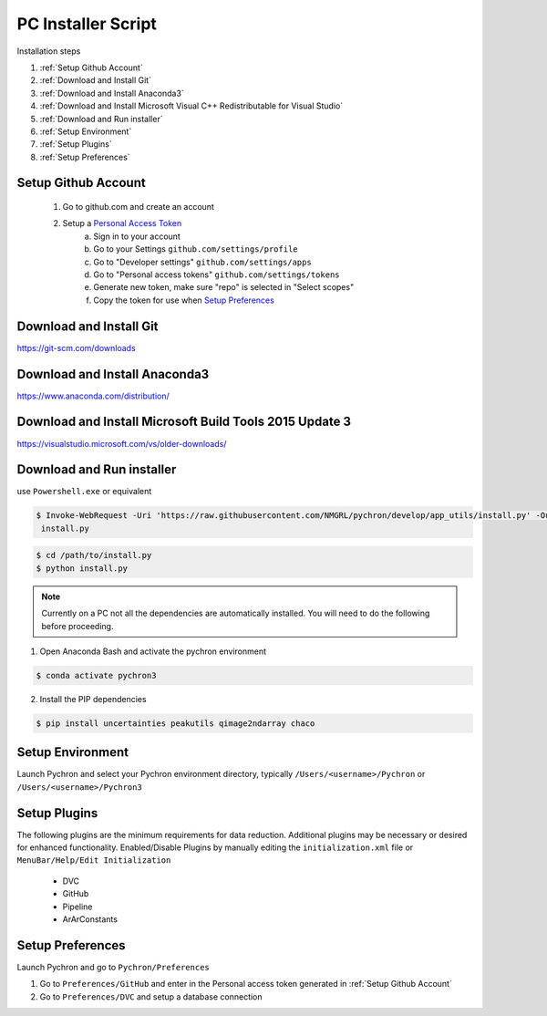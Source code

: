 PC Installer Script
=================
Installation steps

1. :ref:`Setup Github Account`
2. :ref:`Download and Install Git`
3. :ref:`Download and Install Anaconda3`
4. :ref:`Download and Install Microsoft Visual C++ Redistributable for Visual Studio`
5. :ref:`Download and Run installer`
6. :ref:`Setup Environment`
7. :ref:`Setup Plugins`
8. :ref:`Setup Preferences`

Setup Github Account
----------------------
    1. Go to github.com and create an account
    2. Setup a `Personal Access Token <https://help.github.com/en/articles/creating-a-personal-access-token-for-the-command-line>`_
        a. Sign in to your account
        b. Go to your Settings ``github.com/settings/profile``
        c. Go to "Developer settings" ``github.com/settings/apps``
        d. Go to "Personal access tokens" ``github.com/settings/tokens``
        e. Generate new token, make sure "repo" is selected in "Select scopes"
        f. Copy the token for use when `Setup Preferences`_


Download and Install Git
-----------------------------

https://git-scm.com/downloads


Download and Install Anaconda3
----------------------------------

https://www.anaconda.com/distribution/

Download and Install Microsoft Build Tools 2015 Update 3
------------------------------------------------------------------------------
https://visualstudio.microsoft.com/vs/older-downloads/

Download and Run installer
----------------------------

use ``Powershell.exe`` or equivalent

.. code-block:: powershell

    $ Invoke-WebRequest -Uri 'https://raw.githubusercontent.com/NMGRL/pychron/develop/app_utils/install.py' -OutFile
     install.py


.. code-block:: powershell

    $ cd /path/to/install.py
    $ python install.py


.. note:: Currently on a PC not all the dependencies are automatically installed. You will need to do the following
 before proceeding.

1. Open Anaconda Bash and activate the pychron environment

.. code-block:: powershell

    $ conda activate pychron3

2. Install the PIP dependencies

.. code-block:: powershell

    $ pip install uncertainties peakutils qimage2ndarray chaco

Setup Environment
---------------------
Launch Pychron and select your Pychron environment directory, typically ``/Users/<username>/Pychron`` or
``/Users/<username>/Pychron3``


Setup Plugins
---------------

The following plugins are the minimum requirements for data reduction. Additional plugins may be necessary or desired
for enhanced functionality. Enabled/Disable Plugins by manually editing the ``initialization.xml`` file or
``MenuBar/Help/Edit Initialization``

    - DVC
    - GitHub
    - Pipeline
    - ArArConstants


Setup Preferences
-------------------

Launch Pychron and go to ``Pychron/Preferences``

1. Go to ``Preferences/GitHub`` and enter in the Personal access token generated in :ref:`Setup Github Account`
2. Go to ``Preferences/DVC`` and setup a database connection

